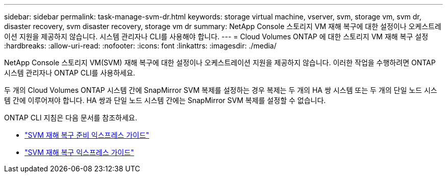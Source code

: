 ---
sidebar: sidebar 
permalink: task-manage-svm-dr.html 
keywords: storage virtual machine, vserver, svm, storage vm, svm dr, disaster recovery, svm disaster recovery, storage vm dr 
summary: NetApp Console 스토리지 VM 재해 복구에 대한 설정이나 오케스트레이션 지원을 제공하지 않습니다.  시스템 관리자나 CLI를 사용해야 합니다. 
---
= Cloud Volumes ONTAP 에 대한 스토리지 VM 재해 복구 설정
:hardbreaks:
:allow-uri-read: 
:nofooter: 
:icons: font
:linkattrs: 
:imagesdir: ./media/


[role="lead"]
NetApp Console 스토리지 VM(SVM) 재해 복구에 대한 설정이나 오케스트레이션 지원을 제공하지 않습니다.  이러한 작업을 수행하려면 ONTAP 시스템 관리자나 ONTAP CLI를 사용하세요.

두 개의 Cloud Volumes ONTAP 시스템 간에 SnapMirror SVM 복제를 설정하는 경우 복제는 두 개의 HA 쌍 시스템 또는 두 개의 단일 노드 시스템 간에 이루어져야 합니다.  HA 쌍과 단일 노드 시스템 간에는 SnapMirror SVM 복제를 설정할 수 없습니다.

ONTAP CLI 지침은 다음 문서를 참조하세요.

* https://library.netapp.com/ecm/ecm_get_file/ECMLP2839856["SVM 재해 복구 준비 익스프레스 가이드"^]
* https://library.netapp.com/ecm/ecm_get_file/ECMLP2839857["SVM 재해 복구 익스프레스 가이드"^]

